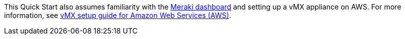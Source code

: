 // Replace the content in <>
// For example: “familiarity with basic concepts in networking, database operations, and data encryption” or “familiarity with <software>.”
// Include links if helpful. 
// You don't need to list AWS services or point to general info about AWS; the boilerplate already covers this.

This Quick Start also assumes familiarity with the https://documentation.meraki.com/Getting_Started[Meraki dashboard^] and setting up a vMX appliance on AWS. For more information, see https://documentation.meraki.com/MX/MX_Installation_Guides/vMX_Setup_Guide_for_Amazon_Web_Services_(AWS)[vMX setup guide for Amazon Web Services (AWS)^].
